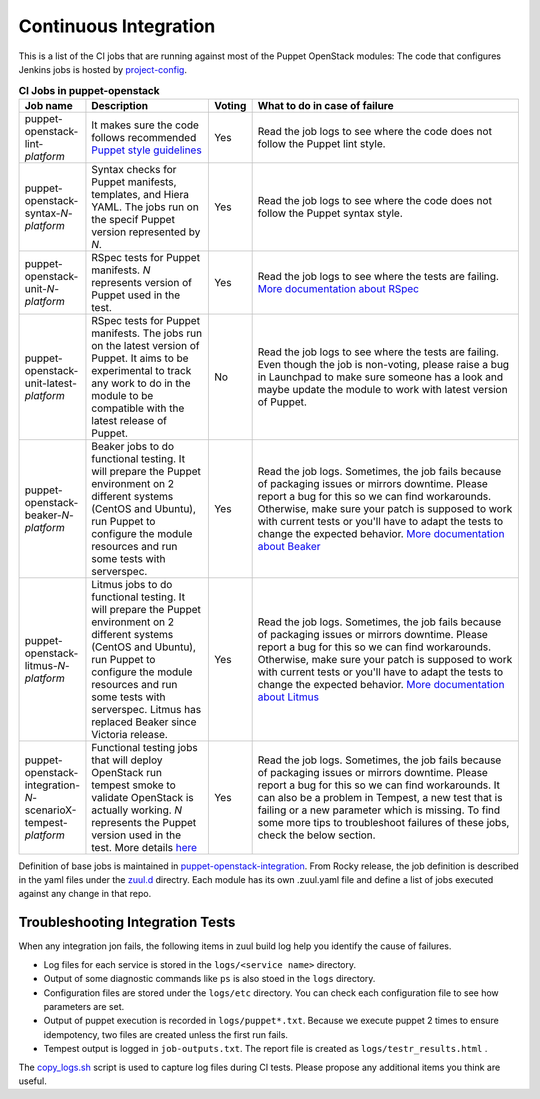 .. _ci:

######################
Continuous Integration
######################


This is a list of the CI jobs that are running against most of the Puppet
OpenStack modules: The code that configures Jenkins jobs is hosted by
`project-config
<http://opendev.org/openstack/project-config/tree/jenkins/jobs/puppet-module-jobs.yaml>`__.

.. list-table:: **CI Jobs in puppet-openstack**
   :widths: 12 25 8 55
   :header-rows: 1

   * - Job name
     - Description
     - Voting
     - What to do in case of failure
   * - puppet-openstack-lint-*platform*
     - It makes sure the code follows recommended `Puppet style guidelines
       <http://docs.puppetlabs.com/guides/style_guide.html>`__
     - Yes
     - Read the job logs to see where the code does not follow the Puppet lint
       style.
   * - puppet-openstack-syntax-*N*-*platform*
     - Syntax checks for Puppet manifests, templates, and Hiera YAML. The jobs
       run on the specif Puppet version represented by *N*.
     - Yes
     - Read the job logs to see where the code does not follow the Puppet
       syntax style.
   * - puppet-openstack-unit-*N*-*platform*
     - RSpec tests for Puppet manifests. *N* represents version of Puppet used
       in the test.
     - Yes
     - Read the job logs to see where the tests are failing. `More
       documentation about RSpec <http://rspec-puppet.com/tutorial/>`__
   * - puppet-openstack-unit-latest-*platform*
     - RSpec tests for Puppet manifests. The jobs run on the latest version
       of Puppet. It aims to be experimental to track any work to do in the
       module to be compatible with the latest release of Puppet.
     - No
     - Read the job logs to see where the tests are failing. Even though the
       job is non-voting, please raise a bug in Launchpad to make sure someone
       has a look and maybe update the module to work with latest version of
       Puppet.
   * - puppet-openstack-beaker-*N*-*platform*
     - Beaker jobs to do functional testing. It will prepare the Puppet
       environment on 2 different systems (CentOS and Ubuntu), run
       Puppet to configure the module resources and run some tests with
       serverspec.
     - Yes
     - Read the job logs. Sometimes, the job fails because of packaging issues
       or mirrors downtime. Please report a bug for this so we can find
       workarounds. Otherwise, make sure your patch is supposed to work with
       current tests or you'll have to adapt the tests to change the expected
       behavior. `More documentation about Beaker
       <https://github.com/puppetlabs/beaker/wiki>`__
   * - puppet-openstack-litmus-*N*-*platform*
     - Litmus jobs to do functional testing. It will prepare the Puppet
       environment on 2 different systems (CentOS and Ubuntu), run
       Puppet to configure the module resources and run some tests with
       serverspec. Litmus has replaced Beaker since Victoria release.
     - Yes
     - Read the job logs. Sometimes, the job fails because of packaging issues
       or mirrors downtime. Please report a bug for this so we can find
       workarounds. Otherwise, make sure your patch is supposed to work with
       current tests or you'll have to adapt the tests to change the expected
       behavior. `More documentation about Litmus
       <https://puppetlabs.github.io/litmus/>`__
   * - puppet-openstack-integration-*N*-scenarioX-tempest-*platform*
     - Functional testing jobs that will deploy OpenStack run tempest smoke to
       validate OpenStack is actually working. *N* represents the Puppet version
       used in the test.
       More details `here <https://opendev.org/openstack/puppet-openstack-integration#description>`__
     - Yes
     - Read the job logs. Sometimes, the job fails because of
       packaging issues or mirrors downtime. Please report a bug for this so we
       can find workarounds. It can also be a problem in Tempest, a new test
       that is failing or a new parameter which is missing.
       To find some more tips to troubleshoot failures of these jobs, check
       the below section.


Definition of base jobs is maintained in `puppet-openstack-integration <https://opendev.org/openstack/puppet-openstack-integration>`__.
From Rocky release, the job definition is described in the yaml files under the
`zuul.d <https://opendev.org/openstack/puppet-openstack-integration/src/branch/master/zuul.d>`__
directry. Each module has its own .zuul.yaml file and define a list of jobs
executed against any change in that repo.


Troubleshooting Integration Tests
---------------------------------

When any integration jon fails, the following items in zuul build log help you
identify the cause of failures.

- Log files for each service is stored in the ``logs/<service name>`` directory.

- Output of some diagnostic commands like ``ps`` is also stoed in the ``logs``
  directory.

- Configuration files are stored under the ``logs/etc`` directory. You can
  check each configuration file to see how parameters are set.

- Output of puppet execution is recorded in ``logs/puppet*.txt``. Because
  we execute puppet 2 times to ensure idempotency, two files are created
  unless the first run fails.

- Tempest output is logged in ``job-outputs.txt``. The report file is created
  as ``logs/testr_results.html`` .

The `copy_logs.sh <https://opendev.org/openstack/puppet-openstack-integration/src/branch/master/copy_logs.sh>`__
script is used to capture log files during CI tests. Please propose any additional
items you think are useful.
